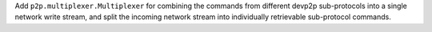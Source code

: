 Add ``p2p.multiplexer.Multiplexer`` for combining the commands from different devp2p sub-protocols into a single network write stream, and split the incoming network stream into individually retrievable sub-protocol commands.
